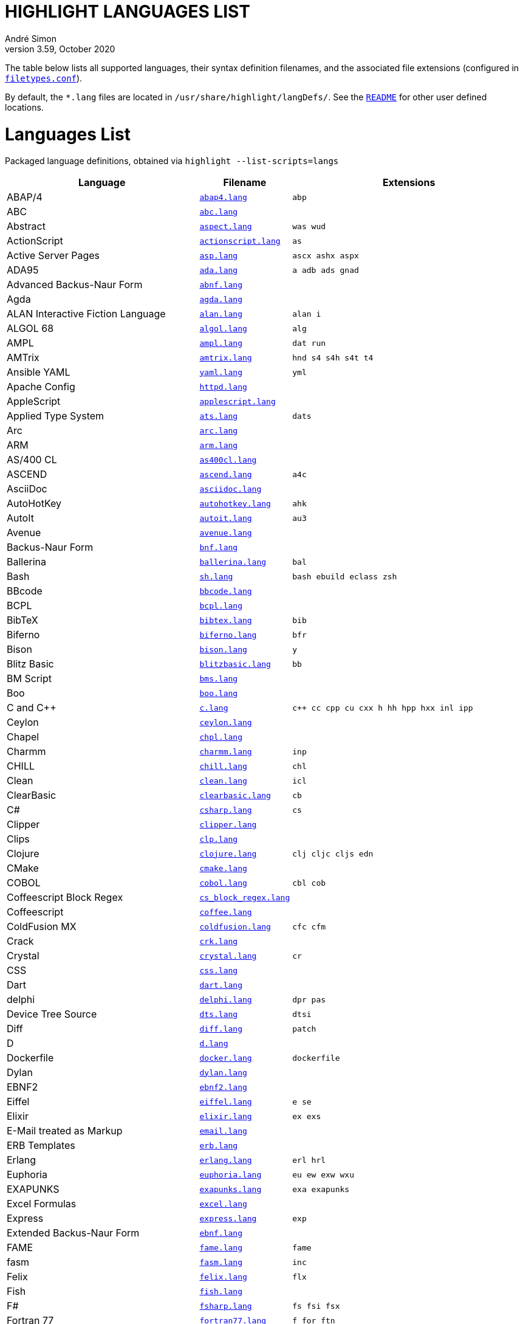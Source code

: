 = HIGHLIGHT LANGUAGES LIST
André Simon
v3.59, October 2020
:lang: en
:experimental:
:icons: font
:linkattrs:
:toc!:
// GitHub Settings for Admonitions Icons:
ifdef::env-github[]
:caution-caption: :fire:
:important-caption: :heavy_exclamation_mark:
:note-caption: :information_source:
:tip-caption: :bulb:
:warning-caption: :warning:
endif::[]

////
*****************************************
* THIS IS AN AUTO-GENERATED DOCUMENT!!! *
*****************************************
Any manual changes to this document will be
overwritten by automated scripted updates!
////

// =====================================
// Custom Attributes for Reference Links
// =====================================
:README: pass:q[link:README.adoc[`README`]]
:filetypes_conf: pass:q[link:filetypes.conf[`filetypes.conf`^]]
:script: pass:q[link:highlight-langs2md.sh[script^,title="View source of 'highlight-langs2md.sh' script"]]

The table below lists all supported languages, their syntax definition filenames,
and the associated file extensions (configured in {filetypes_conf}).

By default, the `*.lang` files are located in `/usr/share/highlight/langDefs/`.
See the {README} for other user defined locations.

# Languages List

Packaged language definitions, obtained via `highlight --list-scripts=langs`

[cols="<4d,<1m,<5m"]
|==========================================
| Language | Filename | Extensions

| ABAP/4                         | link:./langDefs/abap4.lang[`abap4.lang`,title="View source file"] |  abp
| ABC                            | link:./langDefs/abc.lang[`abc.lang`,title="View source file"] | 
| Abstract                       | link:./langDefs/aspect.lang[`aspect.lang`,title="View source file"] |  was wud
| ActionScript                   | link:./langDefs/actionscript.lang[`actionscript.lang`,title="View source file"] |  as
| Active Server Pages            | link:./langDefs/asp.lang[`asp.lang`,title="View source file"] |  ascx ashx aspx
| ADA95                          | link:./langDefs/ada.lang[`ada.lang`,title="View source file"] |  a adb ads gnad
| Advanced Backus-Naur Form      | link:./langDefs/abnf.lang[`abnf.lang`,title="View source file"] | 
| Agda                           | link:./langDefs/agda.lang[`agda.lang`,title="View source file"] | 
| ALAN Interactive Fiction Language | link:./langDefs/alan.lang[`alan.lang`,title="View source file"] |  alan i
| ALGOL 68                       | link:./langDefs/algol.lang[`algol.lang`,title="View source file"] |  alg
| AMPL                           | link:./langDefs/ampl.lang[`ampl.lang`,title="View source file"] |  dat run
| AMTrix                         | link:./langDefs/amtrix.lang[`amtrix.lang`,title="View source file"] |  hnd s4 s4h s4t t4
| Ansible YAML                   | link:./langDefs/yaml.lang[`yaml.lang`,title="View source file"] |  yml
| Apache Config                  | link:./langDefs/httpd.lang[`httpd.lang`,title="View source file"] | 
| AppleScript                    | link:./langDefs/applescript.lang[`applescript.lang`,title="View source file"] | 
| Applied Type System            | link:./langDefs/ats.lang[`ats.lang`,title="View source file"] |  dats
| Arc                            | link:./langDefs/arc.lang[`arc.lang`,title="View source file"] | 
| ARM                            | link:./langDefs/arm.lang[`arm.lang`,title="View source file"] | 
| AS/400 CL                      | link:./langDefs/as400cl.lang[`as400cl.lang`,title="View source file"] | 
| ASCEND                         | link:./langDefs/ascend.lang[`ascend.lang`,title="View source file"] |  a4c
| AsciiDoc                       | link:./langDefs/asciidoc.lang[`asciidoc.lang`,title="View source file"] | 
| AutoHotKey                     | link:./langDefs/autohotkey.lang[`autohotkey.lang`,title="View source file"] |  ahk
| AutoIt                         | link:./langDefs/autoit.lang[`autoit.lang`,title="View source file"] |  au3
| Avenue                         | link:./langDefs/avenue.lang[`avenue.lang`,title="View source file"] | 
| Backus-Naur Form               | link:./langDefs/bnf.lang[`bnf.lang`,title="View source file"] | 
| Ballerina                      | link:./langDefs/ballerina.lang[`ballerina.lang`,title="View source file"] |  bal
| Bash                           | link:./langDefs/sh.lang[`sh.lang`,title="View source file"] |  bash ebuild eclass zsh
| BBcode                         | link:./langDefs/bbcode.lang[`bbcode.lang`,title="View source file"] | 
| BCPL                           | link:./langDefs/bcpl.lang[`bcpl.lang`,title="View source file"] | 
| BibTeX                         | link:./langDefs/bibtex.lang[`bibtex.lang`,title="View source file"] |  bib
| Biferno                        | link:./langDefs/biferno.lang[`biferno.lang`,title="View source file"] |  bfr
| Bison                          | link:./langDefs/bison.lang[`bison.lang`,title="View source file"] |  y
| Blitz Basic                    | link:./langDefs/blitzbasic.lang[`blitzbasic.lang`,title="View source file"] |  bb
| BM Script                      | link:./langDefs/bms.lang[`bms.lang`,title="View source file"] | 
| Boo                            | link:./langDefs/boo.lang[`boo.lang`,title="View source file"] | 
| C and C++                      | link:./langDefs/c.lang[`c.lang`,title="View source file"] |  c++ cc cpp cu cxx h hh hpp hxx inl ipp
| Ceylon                         | link:./langDefs/ceylon.lang[`ceylon.lang`,title="View source file"] | 
| Chapel                         | link:./langDefs/chpl.lang[`chpl.lang`,title="View source file"] | 
| Charmm                         | link:./langDefs/charmm.lang[`charmm.lang`,title="View source file"] |  inp
| CHILL                          | link:./langDefs/chill.lang[`chill.lang`,title="View source file"] |  chl
| Clean                          | link:./langDefs/clean.lang[`clean.lang`,title="View source file"] |  icl
| ClearBasic                     | link:./langDefs/clearbasic.lang[`clearbasic.lang`,title="View source file"] |  cb
| C#                             | link:./langDefs/csharp.lang[`csharp.lang`,title="View source file"] |  cs
| Clipper                        | link:./langDefs/clipper.lang[`clipper.lang`,title="View source file"] | 
| Clips                          | link:./langDefs/clp.lang[`clp.lang`,title="View source file"] | 
| Clojure                        | link:./langDefs/clojure.lang[`clojure.lang`,title="View source file"] |  clj cljc cljs edn
| CMake                          | link:./langDefs/cmake.lang[`cmake.lang`,title="View source file"] | 
| COBOL                          | link:./langDefs/cobol.lang[`cobol.lang`,title="View source file"] |  cbl cob
| Coffeescript Block Regex       | link:./langDefs/cs_block_regex.lang[`cs_block_regex.lang`,title="View source file"] | 
| Coffeescript                   | link:./langDefs/coffee.lang[`coffee.lang`,title="View source file"] | 
| ColdFusion MX                  | link:./langDefs/coldfusion.lang[`coldfusion.lang`,title="View source file"] |  cfc cfm
| Crack                          | link:./langDefs/crk.lang[`crk.lang`,title="View source file"] | 
| Crystal                        | link:./langDefs/crystal.lang[`crystal.lang`,title="View source file"] |  cr
| CSS                            | link:./langDefs/css.lang[`css.lang`,title="View source file"] | 
| Dart                           | link:./langDefs/dart.lang[`dart.lang`,title="View source file"] | 
| delphi                         | link:./langDefs/delphi.lang[`delphi.lang`,title="View source file"] |  dpr pas
| Device Tree Source             | link:./langDefs/dts.lang[`dts.lang`,title="View source file"] |  dtsi
| Diff                           | link:./langDefs/diff.lang[`diff.lang`,title="View source file"] |  patch
| D                              | link:./langDefs/d.lang[`d.lang`,title="View source file"] | 
| Dockerfile                     | link:./langDefs/docker.lang[`docker.lang`,title="View source file"] |  dockerfile
| Dylan                          | link:./langDefs/dylan.lang[`dylan.lang`,title="View source file"] | 
| EBNF2                          | link:./langDefs/ebnf2.lang[`ebnf2.lang`,title="View source file"] | 
| Eiffel                         | link:./langDefs/eiffel.lang[`eiffel.lang`,title="View source file"] |  e se
| Elixir                         | link:./langDefs/elixir.lang[`elixir.lang`,title="View source file"] |  ex exs
| E-Mail treated as Markup       | link:./langDefs/email.lang[`email.lang`,title="View source file"] | 
| ERB Templates                  | link:./langDefs/erb.lang[`erb.lang`,title="View source file"] | 
| Erlang                         | link:./langDefs/erlang.lang[`erlang.lang`,title="View source file"] |  erl hrl
| Euphoria                       | link:./langDefs/euphoria.lang[`euphoria.lang`,title="View source file"] |  eu ew exw wxu
| EXAPUNKS                       | link:./langDefs/exapunks.lang[`exapunks.lang`,title="View source file"] |  exa exapunks
| Excel Formulas                 | link:./langDefs/excel.lang[`excel.lang`,title="View source file"] | 
| Express                        | link:./langDefs/express.lang[`express.lang`,title="View source file"] |  exp
| Extended Backus-Naur Form      | link:./langDefs/ebnf.lang[`ebnf.lang`,title="View source file"] | 
| FAME                           | link:./langDefs/fame.lang[`fame.lang`,title="View source file"] |  fame
| fasm                           | link:./langDefs/fasm.lang[`fasm.lang`,title="View source file"] |  inc
| Felix                          | link:./langDefs/felix.lang[`felix.lang`,title="View source file"] |  flx
| Fish                           | link:./langDefs/fish.lang[`fish.lang`,title="View source file"] | 
| F#                             | link:./langDefs/fsharp.lang[`fsharp.lang`,title="View source file"] |  fs fsi fsx
| Fortran 77                     | link:./langDefs/fortran77.lang[`fortran77.lang`,title="View source file"] |  f for ftn
| Fortran 90                     | link:./langDefs/fortran90.lang[`fortran90.lang`,title="View source file"] |  f90 f95
| Frink                          | link:./langDefs/frink.lang[`frink.lang`,title="View source file"] | 
| fstab config file              | link:./langDefs/fstab.lang[`fstab.lang`,title="View source file"] | 
| Gambas                         | link:./langDefs/gambas.lang[`gambas.lang`,title="View source file"] |  class
| (G)AWK                         | link:./langDefs/awk.lang[`awk.lang`,title="View source file"] | 
| gdb                            | link:./langDefs/gdb.lang[`gdb.lang`,title="View source file"] | 
| GDScript                       | link:./langDefs/gdscript.lang[`gdscript.lang`,title="View source file"] |  gd
| Generic Assembler              | link:./langDefs/assembler.lang[`assembler.lang`,title="View source file"] |  29k 68s 68x a51 asm x86
| Generic config files           | link:./langDefs/conf.lang[`conf.lang`,title="View source file"] |  anacrontab
| GitHub Flavored Markdown       | link:./langDefs/markdown.lang[`markdown.lang`,title="View source file"] |  markdown md
| GitHub Flavored Markdown       | link:./langDefs/md.lang[`md.lang`,title="View source file"] | 
| Go                             | link:./langDefs/go.lang[`go.lang`,title="View source file"] | 
| Graphviz                       | link:./langDefs/graphviz.lang[`graphviz.lang`,title="View source file"] |  dot
| Haml (HTML Abstraction Markup Language) | link:./langDefs/haml.lang[`haml.lang`,title="View source file"] | 
| Haskell LHS                    | link:./langDefs/lhs.lang[`lhs.lang`,title="View source file"] | 
| Haskell                        | link:./langDefs/haskell.lang[`haskell.lang`,title="View source file"] |  hs
| haXe                           | link:./langDefs/haxe.lang[`haxe.lang`,title="View source file"] |  hx
| Hecl                           | link:./langDefs/hcl.lang[`hcl.lang`,title="View source file"] | 
| HTML                           | link:./langDefs/html.lang[`html.lang`,title="View source file"] |  htm jinja twig xhtml
| Hugo                           | link:./langDefs/hugo.lang[`hugo.lang`,title="View source file"] |  hug
| Icon                           | link:./langDefs/icon.lang[`icon.lang`,title="View source file"] |  icn
| IDL                            | link:./langDefs/idl.lang[`idl.lang`,title="View source file"] | 
| Informix                       | link:./langDefs/informix.lang[`informix.lang`,title="View source file"] |  4gl
| INI                            | link:./langDefs/ini.lang[`ini.lang`,title="View source file"] |  cfg desktop doxyfile inf kdev3 reg
| Inno Setup                     | link:./langDefs/innosetup.lang[`innosetup.lang`,title="View source file"] |  iss
| Interactive Data Language      | link:./langDefs/idlang.lang[`idlang.lang`,title="View source file"] | 
| INTERLIS                       | link:./langDefs/interlis.lang[`interlis.lang`,title="View source file"] |  ili
| IO                             | link:./langDefs/io.lang[`io.lang`,title="View source file"] | 
| Jasmin                         | link:./langDefs/jasmin.lang[`jasmin.lang`,title="View source file"] |  j
| Java FX                        | link:./langDefs/fx.lang[`fx.lang`,title="View source file"] | 
| Java                           | link:./langDefs/java.lang[`java.lang`,title="View source file"] |  gradle groovy grv jenkinsfile
| Javascript                     | link:./langDefs/js.lang[`js.lang`,title="View source file"] | 
| Javascript Regex               | link:./langDefs/js_regex.lang[`js_regex.lang`,title="View source file"] | 
| JavaServer Pages               | link:./langDefs/jsp.lang[`jsp.lang`,title="View source file"] | 
| JSON                           | link:./langDefs/json.lang[`json.lang`,title="View source file"] | 
| JSX                            | link:./langDefs/jsx.lang[`jsx.lang`,title="View source file"] | 
| Julia                          | link:./langDefs/julia.lang[`julia.lang`,title="View source file"] |  jl
| Kotlin                         | link:./langDefs/kotlin.lang[`kotlin.lang`,title="View source file"] |  kt kts
| LDAP                           | link:./langDefs/ldif.lang[`ldif.lang`,title="View source file"] | 
| Less                           | link:./langDefs/less.lang[`less.lang`,title="View source file"] | 
| Lilypond                       | link:./langDefs/lilypond.lang[`lilypond.lang`,title="View source file"] |  ly
| Limbo                          | link:./langDefs/limbo.lang[`limbo.lang`,title="View source file"] |  b
| Linden Script                  | link:./langDefs/lindenscript.lang[`lindenscript.lang`,title="View source file"] |  lsl
| Lisp                           | link:./langDefs/lisp.lang[`lisp.lang`,title="View source file"] |  cl clisp el fas fasl lsp mud sbcl scm scom
| Logtalk                        | link:./langDefs/logtalk.lang[`logtalk.lang`,title="View source file"] |  lgt
| Lotos                          | link:./langDefs/lotos.lang[`lotos.lang`,title="View source file"] | 
| Lotus                          | link:./langDefs/lotus.lang[`lotus.lang`,title="View source file"] |  ls
| Lua (for LuaTeX)               | link:./langDefs/inc_luatex.lang[`inc_luatex.lang`,title="View source file"] | 
| Lua                            | link:./langDefs/lua.lang[`lua.lang`,title="View source file"] | 
| Luban                          | link:./langDefs/luban.lang[`luban.lang`,title="View source file"] |  lbn
| Magic eXtensible Markup        | link:./langDefs/mxml.lang[`mxml.lang`,title="View source file"] | 
| Make                           | link:./langDefs/make.lang[`make.lang`,title="View source file"] |  gnumakefile mak makefile mk
| Maple                          | link:./langDefs/maple.lang[`maple.lang`,title="View source file"] |  mpl
| Matlab                         | link:./langDefs/matlab.lang[`matlab.lang`,title="View source file"] |  m
| MaxScript                      | link:./langDefs/ms.lang[`ms.lang`,title="View source file"] | 
| Maya                           | link:./langDefs/maya.lang[`maya.lang`,title="View source file"] |  mel
| Mercury                        | link:./langDefs/mercury.lang[`mercury.lang`,title="View source file"] | 
| Meson                          | link:./langDefs/meson.lang[`meson.lang`,title="View source file"] | 
| Microsoft PowerShell           | link:./langDefs/ps1.lang[`ps1.lang`,title="View source file"] |  psd1 psm1
| Miranda                        | link:./langDefs/miranda.lang[`miranda.lang`,title="View source file"] | 
| mIRC Scripting                 | link:./langDefs/msl.lang[`msl.lang`,title="View source file"] |  nbs
| Modelica                       | link:./langDefs/modelica.lang[`modelica.lang`,title="View source file"] |  mo
| Modula2                        | link:./langDefs/mod2.lang[`mod2.lang`,title="View source file"] |  def mod
| Modula3                        | link:./langDefs/mod3.lang[`mod3.lang`,title="View source file"] |  i3 m3
| MoonScript                     | link:./langDefs/moon.lang[`moon.lang`,title="View source file"] | 
| MS DOS Batch                   | link:./langDefs/bat.lang[`bat.lang`,title="View source file"] |  cmd
| MSSQL                          | link:./langDefs/mssql.lang[`mssql.lang`,title="View source file"] | 
| Nasal                          | link:./langDefs/nasal.lang[`nasal.lang`,title="View source file"] |  nas
| Nemerle                        | link:./langDefs/nemerle.lang[`nemerle.lang`,title="View source file"] |  n
| NetRexx                        | link:./langDefs/netrexx.lang[`netrexx.lang`,title="View source file"] |  nrx
| NeXT Byte Codes                | link:./langDefs/nbc.lang[`nbc.lang`,title="View source file"] | 
| Nginx configuration            | link:./langDefs/nginx.lang[`nginx.lang`,title="View source file"] | 
| Nice                           | link:./langDefs/nice.lang[`nice.lang`,title="View source file"] | 
| Nim                            | link:./langDefs/nim.lang[`nim.lang`,title="View source file"] | 
| Notation3 (N3), N-Triples, Turtle, SPARQL | link:./langDefs/n3.lang[`n3.lang`,title="View source file"] |  nt ttl
| Not eXactly C                  | link:./langDefs/nxc.lang[`nxc.lang`,title="View source file"] | 
| NSIS                           | link:./langDefs/nsis.lang[`nsis.lang`,title="View source file"] |  nsh nsi
| Oberon                         | link:./langDefs/oberon.lang[`oberon.lang`,title="View source file"] |  ooc
| Objective Caml                 | link:./langDefs/ocaml.lang[`ocaml.lang`,title="View source file"] |  ml mli
| Objective C                    | link:./langDefs/objc.lang[`objc.lang`,title="View source file"] | 
| Object Script                  | link:./langDefs/os.lang[`os.lang`,title="View source file"] | 
| Octave                         | link:./langDefs/octave.lang[`octave.lang`,title="View source file"] | 
| OpenObjectRexx                 | link:./langDefs/oorexx.lang[`oorexx.lang`,title="View source file"] | 
| OpenSCAD                       | link:./langDefs/scad.lang[`scad.lang`,title="View source file"] | 
| Oz                             | link:./langDefs/oz.lang[`oz.lang`,title="View source file"] | 
| Paradox                        | link:./langDefs/paradox.lang[`paradox.lang`,title="View source file"] |  sc
| Pascal                         | link:./langDefs/pas.lang[`pas.lang`,title="View source file"] | 
| PATROL                         | link:./langDefs/psl.lang[`psl.lang`,title="View source file"] | 
| Perl                           | link:./langDefs/perl.lang[`perl.lang`,title="View source file"] |  cgi perl pl plex plx pm
| PHP                            | link:./langDefs/php.lang[`php.lang`,title="View source file"] |  php3 php4 php5 php6 php7 phps phpt
| Pike                           | link:./langDefs/pike.lang[`pike.lang`,title="View source file"] |  pmod
| PL/1                           | link:./langDefs/pl1.lang[`pl1.lang`,title="View source file"] |  bdy ff fp fpp rpp sf sp spb spe spp sps wf wp wpb wpp wps
| Plain text                     | link:./langDefs/txt.lang[`txt.lang`,title="View source file"] |  text
| PL/Perl                        | link:./langDefs/plperl.lang[`plperl.lang`,title="View source file"] | 
| PL/Python                      | link:./langDefs/plpython.lang[`plpython.lang`,title="View source file"] | 
| PL/SQL                         | link:./langDefs/sql.lang[`sql.lang`,title="View source file"] | 
| PL/Tcl                         | link:./langDefs/pltcl.lang[`pltcl.lang`,title="View source file"] | 
| Polygen                        | link:./langDefs/polygen.lang[`polygen.lang`,title="View source file"] |  grm
| Pony                           | link:./langDefs/pony.lang[`pony.lang`,title="View source file"] | 
| Portable Document Format       | link:./langDefs/pdf.lang[`pdf.lang`,title="View source file"] | 
| PostScript                     | link:./langDefs/ps.lang[`ps.lang`,title="View source file"] | 
| PO translation                 | link:./langDefs/po.lang[`po.lang`,title="View source file"] | 
| POV-Ray                        | link:./langDefs/pov.lang[`pov.lang`,title="View source file"] | 
| PowerPC Assembler              | link:./langDefs/s.lang[`s.lang`,title="View source file"] | 
| Progress                       | link:./langDefs/progress.lang[`progress.lang`,title="View source file"] |  p w
| Prolog                         | link:./langDefs/pro.lang[`pro.lang`,title="View source file"] |  pro
| PureBASIC                      | link:./langDefs/purebasic.lang[`purebasic.lang`,title="View source file"] |  pb pbf pbi
| Pure                           | link:./langDefs/pure.lang[`pure.lang`,title="View source file"] | 
| PureScript                     | link:./langDefs/purescript.lang[`purescript.lang`,title="View source file"] | 
| Pyrex                          | link:./langDefs/pyrex.lang[`pyrex.lang`,title="View source file"] |  pyx
| Python                         | link:./langDefs/python.lang[`python.lang`,title="View source file"] |  cpy gyp gypi pxd pxi py py3 pyi pyw rpy sconstruct snakefile wscript
| QMake Project                  | link:./langDefs/qmake.lang[`qmake.lang`,title="View source file"] | 
| QML                            | link:./langDefs/qml.lang[`qml.lang`,title="View source file"] | 
| Qore                           | link:./langDefs/q.lang[`q.lang`,title="View source file"] | 
| Qu                             | link:./langDefs/qu.lang[`qu.lang`,title="View source file"] | 
| Rebol                          | link:./langDefs/rebol.lang[`rebol.lang`,title="View source file"] | 
| Relax NG                       | link:./langDefs/rnc.lang[`rnc.lang`,title="View source file"] | 
| reStructured Text              | link:./langDefs/rst.lang[`rst.lang`,title="View source file"] | 
| Rexx                           | link:./langDefs/rexx.lang[`rexx.lang`,title="View source file"] |  rex rx the
| R                              | link:./langDefs/r.lang[`r.lang`,title="View source file"] | 
| RPG                            | link:./langDefs/rpg.lang[`rpg.lang`,title="View source file"] | 
| RPL Programming Language       | link:./langDefs/rpl.lang[`rpl.lang`,title="View source file"] | 
| RPM Spec                       | link:./langDefs/spec.lang[`spec.lang`,title="View source file"] | 
| Ruby                           | link:./langDefs/ruby.lang[`ruby.lang`,title="View source file"] |  appfile appraisals berksfile brewfile capfile cheffile config.ru deliverfile fastfile fcgi gemfile gemspec guardfile irbrc jbuilder podfile podspec pp prawn rabl rake rakefile rantfile rb rbx rjs ruby scanfile simplecov snapfile thor thorfile vagrantfile
| Rust                           | link:./langDefs/rs.lang[`rs.lang`,title="View source file"] | 
| SAS                            | link:./langDefs/sas.lang[`sas.lang`,title="View source file"] | 
| Sass/SCSS                      | link:./langDefs/scss.lang[`scss.lang`,title="View source file"] | 
| Scala                          | link:./langDefs/scala.lang[`scala.lang`,title="View source file"] | 
| Scilab                         | link:./langDefs/scilab.lang[`scilab.lang`,title="View source file"] |  sce sci
| Sequence Alignment Map (use with sam_seq.lua plug-in) | link:./langDefs/sam.lang[`sam.lang`,title="View source file"] | 
| Slim (experimental)            | link:./langDefs/slim.lang[`slim.lang`,title="View source file"] | 
| SMALL                          | link:./langDefs/small.lang[`small.lang`,title="View source file"] |  sma
| Smalltalk                      | link:./langDefs/smalltalk.lang[`smalltalk.lang`,title="View source file"] |  gst sq st
| SNMP                           | link:./langDefs/snmp.lang[`snmp.lang`,title="View source file"] |  mib smi
| SNOBOL                         | link:./langDefs/snobol.lang[`snobol.lang`,title="View source file"] |  sno
| Solidity                       | link:./langDefs/solidity.lang[`solidity.lang`,title="View source file"] |  sol
| SPIN SQL                       | link:./langDefs/spn.lang[`spn.lang`,title="View source file"] | 
| Squirrel                       | link:./langDefs/squirrel.lang[`squirrel.lang`,title="View source file"] |  nut
| Standard ML                    | link:./langDefs/sml.lang[`sml.lang`,title="View source file"] | 
| Stylus                         | link:./langDefs/styl.lang[`styl.lang`,title="View source file"] | 
| SuperX++                       | link:./langDefs/xpp.lang[`xpp.lang`,title="View source file"] | 
| SVG                            | link:./langDefs/svg.lang[`svg.lang`,title="View source file"] | 
| Swift                          | link:./langDefs/swift.lang[`swift.lang`,title="View source file"] | 
| Sybase SQL                     | link:./langDefs/sybase.lang[`sybase.lang`,title="View source file"] | 
| Tcl/Tk                         | link:./langDefs/tcl.lang[`tcl.lang`,title="View source file"] |  itcl wish
| TCSH                           | link:./langDefs/tcsh.lang[`tcsh.lang`,title="View source file"] | 
| Terraform                      | link:./langDefs/terraform.lang[`terraform.lang`,title="View source file"] | 
| TeX and LaTeX                  | link:./langDefs/tex.lang[`tex.lang`,title="View source file"] |  cls sty
| TOML                           | link:./langDefs/toml.lang[`toml.lang`,title="View source file"] | 
| Transact-SQL                   | link:./langDefs/tsql.lang[`tsql.lang`,title="View source file"] | 
| TSX (TypeScript with React)    | link:./langDefs/tsx.lang[`tsx.lang`,title="View source file"] | 
| TTCN3                          | link:./langDefs/ttcn3.lang[`ttcn3.lang`,title="View source file"] | 
| TypeScript                     | link:./langDefs/ts.lang[`ts.lang`,title="View source file"] | 
| UPC (and C, technically)       | link:./langDefs/upc.lang[`upc.lang`,title="View source file"] | 
| Vala                           | link:./langDefs/vala.lang[`vala.lang`,title="View source file"] | 
| Verilog                        | link:./langDefs/verilog.lang[`verilog.lang`,title="View source file"] |  v
| VHDL                           | link:./langDefs/vhd.lang[`vhd.lang`,title="View source file"] | 
| vimscript                      | link:./langDefs/vimscript.lang[`vimscript.lang`,title="View source file"] |  gvimrc vim vimrc
| Visual Basic                   | link:./langDefs/vb.lang[`vb.lang`,title="View source file"] |  bas basic bi vbs
| vue.js (beta)                  | link:./langDefs/vue.lang[`vue.lang`,title="View source file"] | 
| Web Assembly Text              | link:./langDefs/wat.lang[`wat.lang`,title="View source file"] | 
| Whiley                         | link:./langDefs/whiley.lang[`whiley.lang`,title="View source file"] | 
| Wren                           | link:./langDefs/wren.lang[`wren.lang`,title="View source file"] | 
| XML                            | link:./langDefs/xml.lang[`xml.lang`,title="View source file"] |  csproj dtd ecf ent glade hdr hub jnlp nrm opml resx rss sgm sgml tld vxml wml xsd xsl
| Yaiff                          | link:./langDefs/yaiff.lang[`yaiff.lang`,title="View source file"] | 
| Yang                           | link:./langDefs/yang.lang[`yang.lang`,title="View source file"] | 
| Zonnon                         | link:./langDefs/znn.lang[`znn.lang`,title="View source file"] | 
|==========================================

[NOTE]
This page is autogenerated via a {script}.
Any manual edits to the page will be lost when the page is updated.


